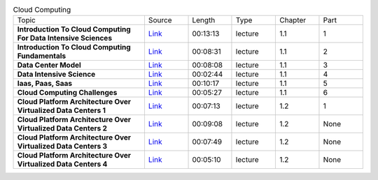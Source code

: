 .. list-table:: Cloud Computing
   :widths: 30 10 10 10 10 10

   * - Topic
     - Source
     - Length
     - Type
     - Chapter
     - Part

   * - **Introduction To Cloud Computing For Data Intensive Sciences**
     - `Link <https://drive.google.com/file/d/0B88HKpainTSfN05qc0ZKdGk3UFk/view?usp=sharing>`_
     - 00:13:13
     - lecture
     - 1.1
     - 1
   * - **Introduction To Cloud Computing Fundamentals**
     - `Link <https://drive.google.com/file/d/0B88HKpainTSfSXpXcjVEUmhyTnc/view?usp=sharing>`_
     - 00:08:31
     - lecture
     - 1.1
     - 2
   * - **Data Center Model**
     - `Link <https://drive.google.com/file/d/0B88HKpainTSfTGJKNnAtZzdlS3c/view?usp=sharing>`_
     - 00:08:08
     - lecture
     - 1.1
     - 3
   * - **Data Intensive Science**
     - `Link <https://drive.google.com/file/d/0B88HKpainTSfUU82eHNsRXVRN1k/view?usp=sharing>`_
     - 00:02:44
     - lecture
     - 1.1
     - 4
   * - **Iaas, Paas, Saas**
     - `Link <https://drive.google.com/open?id=0B88HKpainTSfVjVvczI0TWVCbDQ>`_
     - 00:10:17
     - lecture
     - 1.1
     - 5
   * - **Cloud Computing Challenges**
     - `Link <https://drive.google.com/file/d/0B88HKpainTSfTHdiaktfaUpnRjQ/view?usp=sharing>`_
     - 00:05:27
     - lecture
     - 1.1
     - 6
   * - **Cloud Platform Architecture Over Virtualized Data Centers 1**
     - `Link <https://drive.google.com/open?id=0B88HKpainTSfSEc5eHhkNzlKUFU>`_
     - 00:07:13
     - lecture
     - 1.2
     - 1
   * - **Cloud Platform Architecture Over Virtualized Data Centers 2**
     - `Link <https://drive.google.com/open?id=0B88HKpainTSfaHlKaGNKZkRmOXM>`_
     - 00:09:08
     - lecture
     - 1.2
     - None
   * - **Cloud Platform Architecture Over Virtualized Data Centers 3**
     - `Link <https://drive.google.com/open?id=0B88HKpainTSfX1h4SjhxZkRZdzA>`_
     - 00:07:49
     - lecture
     - 1.2
     - None
   * - **Cloud Platform Architecture Over Virtualized Data Centers 4**
     - `Link <https://drive.google.com/open?id=0B88HKpainTSfcW1GOEZsZ2xuSlk>`_
     - 00:05:10
     - lecture
     - 1.2
     - None

